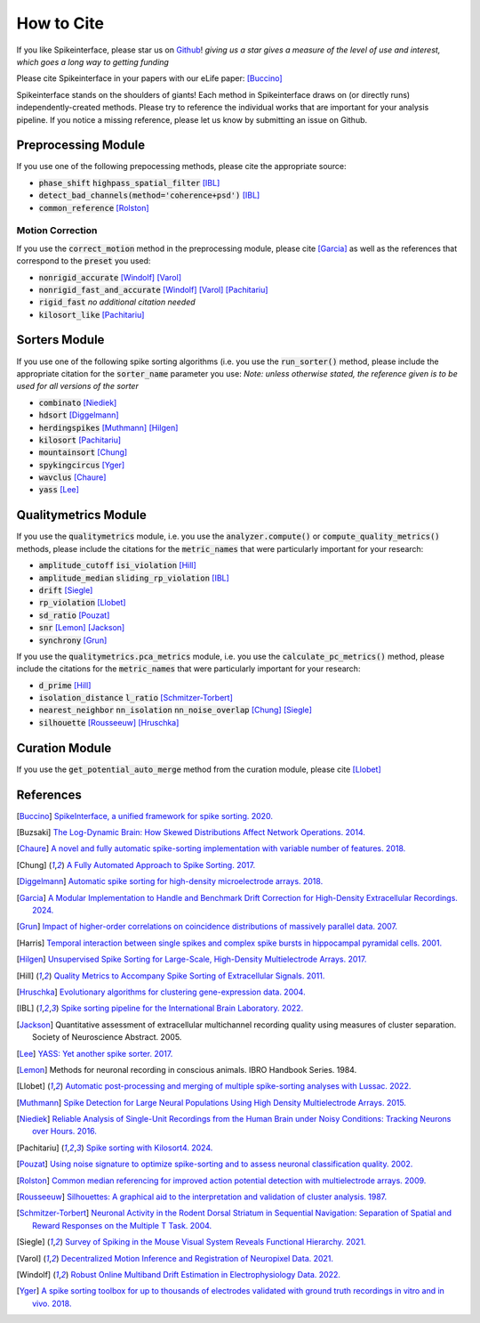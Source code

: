 How to Cite
==========

If you like Spikeinterface, please star us on `Github <https://github.com/SpikeInterface/spikeinterface>`_!
*giving us a star gives a measure of the level of use and interest, which goes a long way to getting funding*

Please cite Spikeinterface in your papers with our eLife paper: [Buccino]_

Spikeinterface stands on the shoulders of giants!
Each method in Spikeinterface draws on (or directly runs) independently-created methods.
Please try to reference the individual works that are important for your analysis pipeline.
If you notice a missing reference, please let us know by submitting an issue on Github.

Preprocessing Module
--------------------
If you use one of the following prepocessing methods, please cite the appropriate source:

- :code:`phase_shift` :code:`highpass_spatial_filter` [IBL]_
- :code:`detect_bad_channels(method='coherence+psd')` [IBL]_
- :code:`common_reference` [Rolston]_

Motion Correction
^^^^^^^^^^^^^^^^^
If you use the :code:`correct_motion` method in the preprocessing module, please cite [Garcia]_
as well as the references that correspond to the :code:`preset` you used:

- :code:`nonrigid_accurate` [Windolf]_ [Varol]_
- :code:`nonrigid_fast_and_accurate` [Windolf]_ [Varol]_ [Pachitariu]_
- :code:`rigid_fast` *no additional citation needed*
- :code:`kilosort_like` [Pachitariu]_

Sorters Module
--------------
If you use one of the following spike sorting algorithms (i.e. you use the :code:`run_sorter()` method,
please include the appropriate citation for the :code:`sorter_name` parameter you use:
*Note: unless otherwise stated, the reference given is to be used for all versions of the sorter*

- :code:`combinato` [Niediek]_
- :code:`hdsort` [Diggelmann]_
- :code:`herdingspikes` [Muthmann]_ [Hilgen]_
- :code:`kilosort`  [Pachitariu]_
- :code:`mountainsort` [Chung]_
- :code:`spykingcircus` [Yger]_
- :code:`wavclus` [Chaure]_
- :code:`yass` [Lee]_

Qualitymetrics Module
---------------------
If you use the :code:`qualitymetrics` module, i.e. you use the :code:`analyzer.compute()`
or :code:`compute_quality_metrics()` methods, please include the citations for the :code:`metric_names` that were particularly
important for your research:

- :code:`amplitude_cutoff` :code:`isi_violation` [Hill]_
- :code:`amplitude_median` :code:`sliding_rp_violation` [IBL]_
- :code:`drift` [Siegle]_
- :code:`rp_violation` [Llobet]_
- :code:`sd_ratio` [Pouzat]_
- :code:`snr` [Lemon]_ [Jackson]_
- :code:`synchrony` [Grun]_

If you use the :code:`qualitymetrics.pca_metrics` module, i.e. you use the
:code:`calculate_pc_metrics()` method, please include the citations for the :code:`metric_names` that were particularly
important for your research:

- :code:`d_prime` [Hill]_
- :code:`isolation_distance` :code:`l_ratio` [Schmitzer-Torbert]_
- :code:`nearest_neighbor` :code:`nn_isolation` :code:`nn_noise_overlap` [Chung]_ [Siegle]_
- :code:`silhouette`  [Rousseeuw]_ [Hruschka]_

Curation Module
---------------
If you use the :code:`get_potential_auto_merge` method from the curation module, please cite [Llobet]_

References
----------

.. [Buccino] `SpikeInterface, a unified framework for spike sorting. 2020. <https://pubmed.ncbi.nlm.nih.gov/33170122/>`_

.. [Buzsaki] `The Log-Dynamic Brain: How Skewed Distributions Affect Network Operations. 2014. <https://pubmed.ncbi.nlm.nih.gov/24569488/>`_

.. [Chaure] `A novel and fully automatic spike-sorting implementation with variable number of features. 2018. <https://pubmed.ncbi.nlm.nih.gov/29995603/>`_

.. [Chung] `A Fully Automated Approach to Spike Sorting. 2017. <https://pubmed.ncbi.nlm.nih.gov/28910621/>`_

.. [Diggelmann] `Automatic spike sorting for high-density microelectrode arrays. 2018. <https://pubmed.ncbi.nlm.nih.gov/30207864/>`_

.. [Garcia] `A Modular Implementation to Handle and Benchmark Drift Correction for High-Density Extracellular Recordings. 2024. <https://pubmed.ncbi.nlm.nih.gov/38238082/>`_

.. [Grun] `Impact of higher-order correlations on coincidence distributions of massively parallel data. 2007. <https://www.researchgate.net/publication/225145104_Impact_of_Higher-Order_Correlations_on_Coincidence_Distributions_of_Massively_Parallel_Data>`_

.. [Harris] `Temporal interaction between single spikes and complex spike bursts in hippocampal pyramidal cells. 2001. <https://pubmed.ncbi.nlm.nih.gov/11604145/>`_

.. [Hilgen] `Unsupervised Spike Sorting for Large-Scale, High-Density Multielectrode Arrays. 2017. <https://pubmed.ncbi.nlm.nih.gov/28273464/>`_

.. [Hill] `Quality Metrics to Accompany Spike Sorting of Extracellular Signals. 2011. <https://pubmed.ncbi.nlm.nih.gov/21677152/>`_

.. [Hruschka] `Evolutionary algorithms for clustering gene-expression data. 2004. <https://www.researchgate.net/publication/220765683_Evolutionary_Algorithms_for_Clustering_Gene-Expression_Data>`_

.. [IBL] `Spike sorting pipeline for the International Brain Laboratory. 2022. <https://figshare.com/articles/online_resource/Spike_sorting_pipeline_for_the_International_Brain_Laboratory/19705522/3>`_

.. [Jackson] Quantitative assessment of extracellular multichannel recording quality using measures of cluster separation. Society of Neuroscience Abstract. 2005.

.. [Lee] `YASS: Yet another spike sorter. 2017. <https://www.biorxiv.org/content/10.1101/151928v1>`_

.. [Lemon] Methods for neuronal recording in conscious animals. IBRO Handbook Series. 1984.

.. [Llobet] `Automatic post-processing and merging of multiple spike-sorting analyses with Lussac. 2022. <https://www.biorxiv.org/content/10.1101/2022.02.08.479192v1>`_

.. [Muthmann] `Spike Detection for Large Neural Populations Using High Density Multielectrode Arrays. 2015. <https://pubmed.ncbi.nlm.nih.gov/26733859/>`_

.. [Niediek] `Reliable Analysis of Single-Unit Recordings from the Human Brain under Noisy Conditions: Tracking Neurons over Hours. 2016. <https://pubmed.ncbi.nlm.nih.gov/27930664/>`_

.. [Pachitariu] `Spike sorting with Kilosort4. 2024. <https://pubmed.ncbi.nlm.nih.gov/38589517/>`_

.. [Pouzat] `Using noise signature to optimize spike-sorting and to assess neuronal classification quality. 2002. <https://pubmed.ncbi.nlm.nih.gov/12535763/>`_

.. [Rolston] `Common median referencing for improved action potential detection with multielectrode arrays. 2009. <https://pubmed.ncbi.nlm.nih.gov/19964004/>`_

.. [Rousseeuw] `Silhouettes: A graphical aid to the interpretation and validation of cluster analysis. 1987. <https://www.sciencedirect.com/science/article/pii/0377042787901257>`_

.. [Schmitzer-Torbert] `Neuronal Activity in the Rodent Dorsal Striatum in Sequential Navigation: Separation of Spatial and Reward Responses on the Multiple T Task. 2004. <https://pubmed.ncbi.nlm.nih.gov/14736863/>`_

.. [Siegle] `Survey of Spiking in the Mouse Visual System Reveals Functional Hierarchy. 2021. <https://pubmed.ncbi.nlm.nih.gov/33473216/>`_

.. [Varol] `Decentralized Motion Inference and Registration of Neuropixel Data. 2021. <https://ieeexplore.ieee.org/document/9414145>`_

.. [Windolf] `Robust Online Multiband Drift Estimation in Electrophysiology Data. 2022. <https://www.biorxiv.org/content/10.1101/2022.12.04.519043v2>`_

.. [Yger] `A spike sorting toolbox for up to thousands of electrodes validated with ground truth recordings in vitro and in vivo. 2018. <https://pubmed.ncbi.nlm.nih.gov/29557782/>`_

















